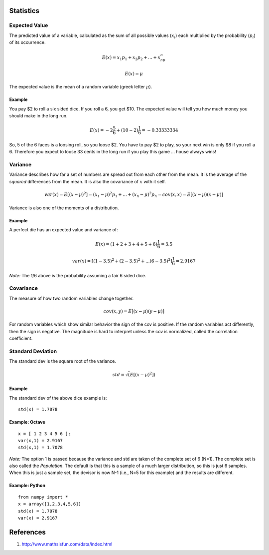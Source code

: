 Statistics
==========

Expected Value
--------------

The predicted value of a variable, calculated as the sum of all possible values (:math:`x_i`) each multiplied by the probability (:math:`p_i`) of its occurrence.

.. math::  
    E(x) = x_1p_1 + x_2p_2 + ... + x_np_n 
    
    E(x) = \mu 
    
The expected value is the mean of a random variable (greek letter :math:`\mu`).

Example
~~~~~~~

You pay $2 to roll a six sided dice. If you roll a 6, you get $10. The
expected value will tell you how much money you should make in the long
run.

.. math::     E(x) = -2\frac{5}{6}+(10-2)\frac{1}{6} = -0.33333334 

So, 5 of the 6 faces is a loosing roll, so you loose $2. You have to pay
$2 to play, so your next win is only $8 if you roll a 6. Therefore you
expect to loose 33 cents in the long run if you play this game … house
always wins!

Variance
--------

Variance describes how far a set of numbers are spread out from each
other from the mean. It is the average of the *squared* differences from
the mean. It is also the covariance of :math:`x` with it self.

.. math::     var(x) = E[(x-\mu)^2] = (x_1-\mu)^2p_1 + ... + (x_n-\mu)^2p_n = cov(x,x) = E[(x-\mu)(x-\mu)] 

Variance is also one of the moments of a distribution.

Example
~~~~~~~

A perfect die has an expected value and variance of:

.. math::     E(x) = (1+2+3+4+5+6)\frac{1}{6} = 3.5 

.. math::     var(x) = [(1-3.5)^2 + (2-3.5)^2 + ... (6-3.5)^2]\frac{1}{6} = 2.9167 

*Note:* The 1/6 above is the probability assuming a fair 6 sided dice.

Covariance
----------

The measure of how two random variables change together.

.. math::     cov(x,y) = E[(x-\mu)(y-\mu)] 

For random variables which show similar behavior the sign of the cov is
positive. If the random variables act differently, then the sign is
negative. The magnitude is hard to interpret unless the cov is
normalized, called the correlation coefficient.

Standard Deviation
------------------

The standard dev is the square root of the variance.

.. math::     std = \sqrt(E[(x-\mu)^2]) 

Example
~~~~~~~

The standard dev of the above dice example is:

::

    std(x) = 1.7078  

Example: Octave
~~~~~~~~~~~~~~~

::

    x = [ 1 2 3 4 5 6 ];
    var(x,1) = 2.9167
    std(x,1) = 1.7078

*Note:* The option 1 is passed because the variance and std are taken of
the complete set of 6 (N=1). The complete set is also called the
*Population*. The default is that this is a sample of a much larger
distribution, so this is just 6 samples. When this is just a sample set,
the devisor is now N-1 (i.e., N=5 for this example) and the results are
different.

Example: Python
~~~~~~~~~~~~~~~

::

    from numpy import *
    x = array([1,2,3,4,5,6])
    std(x) = 1.7078
    var(x) = 2.9167

References
==========

1. http://www.mathsisfun.com/data/index.html
